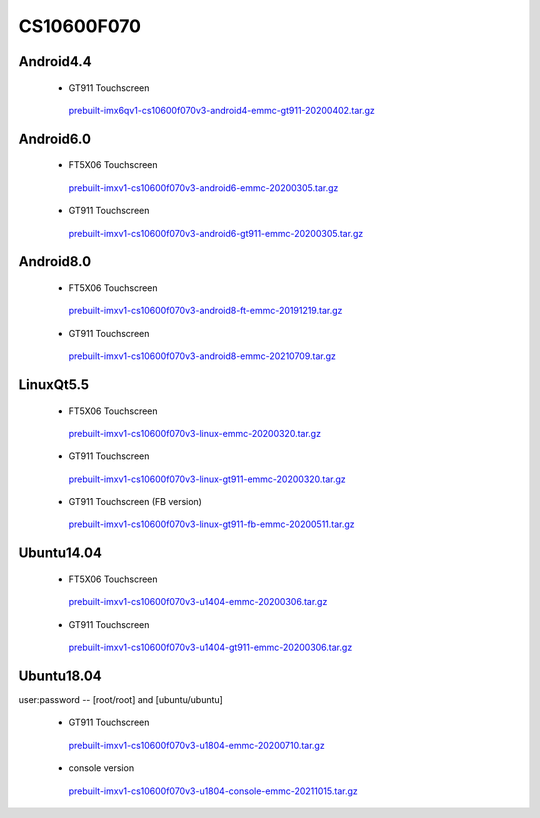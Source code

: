 CS10600F070
===========

Android4.4
----------

 * GT911 Touchscreen

  `prebuilt-imx6qv1-cs10600f070v3-android4-emmc-gt911-20200402.tar.gz`_

Android6.0
----------

 * FT5X06 Touchscreen

  `prebuilt-imxv1-cs10600f070v3-android6-emmc-20200305.tar.gz`_

 * GT911 Touchscreen

  `prebuilt-imxv1-cs10600f070v3-android6-gt911-emmc-20200305.tar.gz`_

Android8.0
----------

 * FT5X06 Touchscreen

  `prebuilt-imxv1-cs10600f070v3-android8-ft-emmc-20191219.tar.gz`_

 * GT911 Touchscreen

  `prebuilt-imxv1-cs10600f070v3-android8-emmc-20210709.tar.gz`_


LinuxQt5.5
----------

 * FT5X06 Touchscreen

  `prebuilt-imxv1-cs10600f070v3-linux-emmc-20200320.tar.gz`_

 * GT911 Touchscreen

  `prebuilt-imxv1-cs10600f070v3-linux-gt911-emmc-20200320.tar.gz`_

 * GT911 Touchscreen (FB version)

  `prebuilt-imxv1-cs10600f070v3-linux-gt911-fb-emmc-20200511.tar.gz`_

Ubuntu14.04
-----------

 * FT5X06 Touchscreen

  `prebuilt-imxv1-cs10600f070v3-u1404-emmc-20200306.tar.gz`_

 * GT911 Touchscreen

  `prebuilt-imxv1-cs10600f070v3-u1404-gt911-emmc-20200306.tar.gz`_


Ubuntu18.04
-----------

user:password -- [root/root] and [ubuntu/ubuntu]

 * GT911 Touchscreen

  `prebuilt-imxv1-cs10600f070v3-u1804-emmc-20200710.tar.gz`_

 * console version

  `prebuilt-imxv1-cs10600f070v3-u1804-console-emmc-20211015.tar.gz`_



.. links
.. _prebuilt-imx6qv1-cs10600f070v3-android4-emmc-gt911-20200402.tar.gz: https://chipsee-tmp.s3.amazonaws.com/mksdcardfiles/IMX6Q/7/Android4.4/prebuilt-imx6qv1-cs10600f070v3-android4-emmc-gt911-20200402.tar.gz
.. _prebuilt-imxv1-cs10600f070v3-android6-emmc-20200305.tar.gz: https://chipsee-tmp.s3.amazonaws.com/mksdcardfiles/IMX6Q/7/Android6.0/prebuilt-imxv1-cs10600f070v3-android6-emmc-20200305.tar.gz
.. _prebuilt-imxv1-cs10600f070v3-android6-gt911-emmc-20200305.tar.gz: https://chipsee-tmp.s3.amazonaws.com/mksdcardfiles/IMX6Q/7/Android6.0/prebuilt-imxv1-cs10600f070v3-android6-gt911-emmc-20200305.tar.gz
.. _prebuilt-imxv1-cs10600f070v3-android8-ft-emmc-20191219.tar.gz: https://chipsee-tmp.s3.amazonaws.com/mksdcardfiles/IMX6Q/7/Android8.0/prebuilt-imxv1-cs10600f070v3-android8-ft-emmc-20191219.tar.gz
.. _prebuilt-imxv1-cs10600f070v3-android8-emmc-20210709.tar.gz: https://chipsee-tmp.s3.amazonaws.com/mksdcardfiles/IMX6Q/7/Android8.0/prebuilt-imxv1-cs10600f070v3-android8-emmc-20210709.tar.gz
.. _prebuilt-imxv1-cs10600f070v3-linux-emmc-20200320.tar.gz: https://chipsee-tmp.s3.amazonaws.com/mksdcardfiles/IMX6Q/7/LinuxQt5.5/prebuilt-imxv1-cs10600f070v3-linux-emmc-20200320.tar.gz
.. _prebuilt-imxv1-cs10600f070v3-linux-gt911-emmc-20200320.tar.gz: https://chipsee-tmp.s3.amazonaws.com/mksdcardfiles/IMX6Q/7/LinuxQt5.5/prebuilt-imxv1-cs10600f070v3-linux-gt911-emmc-20200320.tar.gz
.. _prebuilt-imxv1-cs10600f070v3-linux-gt911-fb-emmc-20200511.tar.gz: https://chipsee-tmp.s3.amazonaws.com/mksdcardfiles/IMX6Q/7/LinuxQt5.5/prebuilt-imxv1-cs10600f070v3-linux-gt911-fb-emmc-20200511.tar.gz
.. _prebuilt-imxv1-cs10600f070v3-u1404-emmc-20200306.tar.gz: https://chipsee-tmp.s3.amazonaws.com/mksdcardfiles/IMX6Q/7/Ubuntu1404/prebuilt-imxv1-cs10600f070v3-u1404-emmc-20200306.tar.gz
.. _prebuilt-imxv1-cs10600f070v3-u1404-gt911-emmc-20200306.tar.gz: https://chipsee-tmp.s3.amazonaws.com/mksdcardfiles/IMX6Q/7/Ubuntu1404/prebuilt-imxv1-cs10600f070v3-u1404-gt911-emmc-20200306.tar.gz
.. _prebuilt-imxv1-cs10600f070v3-u1804-emmc-20200710.tar.gz: https://chipsee-tmp.s3.amazonaws.com/mksdcardfiles/IMX6Q/7/Ubuntu1804/prebuilt-imxv1-cs10600f070v3-u1804-emmc-20200710.tar.gz
.. _prebuilt-imxv1-cs10600f070v3-u1804-console-emmc-20210827.tar.gz: https://chipsee-tmp.s3.amazonaws.com/mksdcardfiles/IMX6Q/7/Ubuntu1804/prebuilt-imxv1-cs10600f070v3-u1804-console-emmc-20210827.tar.gz
.. _prebuilt-imxv1-cs10600f070v3-u1804-console-emmc-20211015.tar.gz: https://chipsee-tmp.s3.amazonaws.com/mksdcardfiles/IMX6Q/7/Ubuntu1804/prebuilt-imxv1-cs10600f070v3-u1804-console-emmc-20211015.tar.gz
